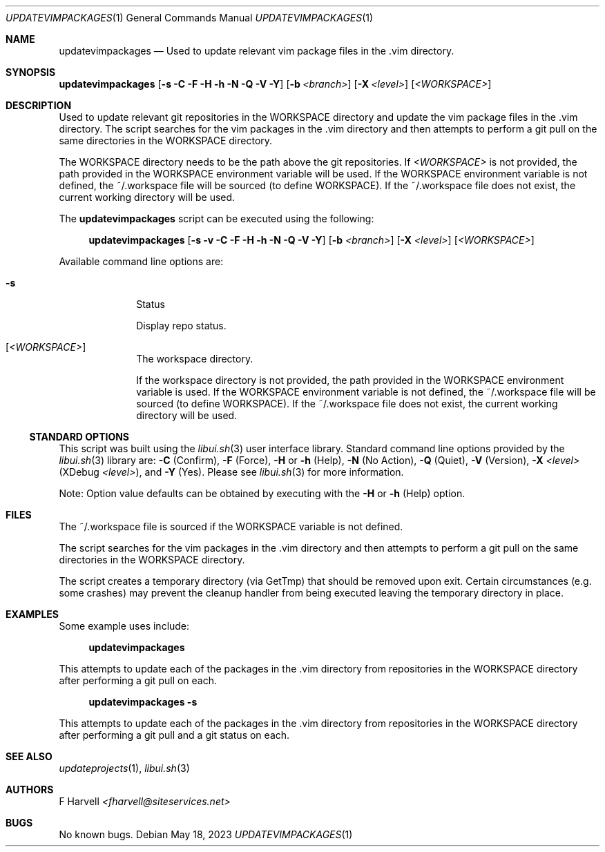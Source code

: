 .\" Manpage for updatevimpackages {libui tool}
.\" Please contact fharvell@siteservices.net to correct errors or typos.
.\"
.\" Copyright 2018-2023 siteservices.net, Inc. and made available in the public
.\" domain.  Permission is unconditionally granted to anyone with an interest,
.\" the rights to use, modify, publish, distribute, sublicense, and/or sell this
.\" content and associated files.
.\"
.\" All content is provided "as is", without warranty of any kind, expressed or
.\" implied, including but not limited to merchantability, fitness for a
.\" particular purpose, and noninfringement.  In no event shall the authors or
.\" copyright holders be liable for any claim, damages, or other liability,
.\" whether in an action of contract, tort, or otherwise, arising from, out of,
.\" or in connection with this content or use of the associated files.
.\"
.Dd May 18, 2023
.Dt UPDATEVIMPACKAGES 1
.Os
.Sh NAME
.Nm updatevimpackages
.Nd Used to update relevant vim package files in the .vim directory.
.Sh SYNOPSIS
.Sy updatevimpackages
.Op Fl s Fl C Fl F Fl H Fl h Fl N Fl Q Fl V Fl Y
.Op Fl b Ar <branch>
.Op Fl X Ar <level>
.Op Ar <WORKSPACE>
.Sh DESCRIPTION
Used to update relevant git repositories in the WORKSPACE directory and
update the vim package files in the .vim directory.
The script searches for the vim packages in the .vim directory and then attempts
to perform a git pull on the same directories in the WORKSPACE directory.
.Pp
The WORKSPACE directory needs to be the path above the git repositories.
If
.Ar <WORKSPACE>
is not provided, the path provided in the
.Ev WORKSPACE
environment variable will be used.
If the
.Ev WORKSPACE
environment variable is not defined, the ~/.workspace file will be sourced (to
define
.Ev WORKSPACE Ns ).
If the ~/.workspace file does not exist, the current working directory will be
used.
.Pp
The
.Nm
script can be executed using the following:
.Bd -ragged -offset 4n
.Sy updatevimpackages
.Op Fl s Fl v Fl C Fl F Fl H Fl h Fl N Fl Q Fl V Fl Y
.Op Fl b Ar <branch>
.Op Fl X Ar <level>
.Op Ar <WORKSPACE>
.Ed
.Pp
Available command line options are:
.Bl -tag -offset 4n -width 4n
.It Fl s
Status
.Pp
Display repo status.
.It Op Ar <WORKSPACE>
The workspace directory.
.Pp
If the workspace directory is not provided, the path provided in the
.Ev WORKSPACE
environment variable is used.
If the
.Ev WORKSPACE
environment variable is not defined, the ~/.workspace file will be sourced (to
define
.Ev WORKSPACE Ns ).
If the ~/.workspace file does not exist, the current working directory will be
used.
.El
.Ss STANDARD OPTIONS
This script was built using the
.Xr libui.sh 3
user interface library.
Standard command line options provided by the
.Xr libui.sh 3
library are:
.Fl C
(Confirm),
.Fl F
(Force),
.Fl H
or
.Fl h
(Help),
.Fl N
(No Action),
.Fl Q
(Quiet),
.Fl V
(Version),
.Fl X Ar <level>
(XDebug
.Ar <level> ) Ns ,
and
.Fl Y
(Yes).
Please see
.Xr libui.sh 3
for more information.
.Pp
Note: Option value defaults can be obtained by executing with the
.Fl H
or
.Fl h
(Help) option.
.Sh FILES
The ~/.workspace file is sourced if the
.Ev WORKSPACE
variable is not defined.
.Pp
The script searches for the vim packages in the .vim directory and then attempts
to perform a git pull on the same directories in the WORKSPACE directory.
.Pp
The script creates a temporary directory (via GetTmp) that should be removed
upon exit.
Certain circumstances (e.g. some crashes) may prevent the cleanup handler from
being executed leaving the temporary directory in place.
.Sh EXAMPLES
Some example uses include:
.Bd -literal -offset 4n
.Sy updatevimpackages
.Ed
.Pp
This attempts to update each of the packages in the .vim directory from
repositories in the WORKSPACE directory after performing a git pull on each.
.Bd -literal -offset 4n
.Sy updatevimpackages Fl s
.Ed
.Pp
This attempts to update each of the packages in the .vim directory from
repositories in the WORKSPACE directory after performing a git pull and a git
status on each.
.Sh SEE ALSO
.Xr updateprojects 1 ,
.Xr libui.sh 3
.Sh AUTHORS
.An F Harvell
.Mt <fharvell@siteservices.net>
.Sh BUGS
No known bugs.
